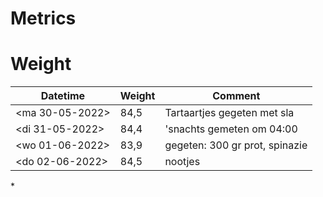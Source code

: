 * Metrics
* Weight
| Datetime              | Weight | Comment                        |
|-----------------------+--------+--------------------------------|
| <ma 30-05-2022>       | 84,5   | Tartaartjes gegeten met sla    |
| <di 31-05-2022>       | 84,4   | 'snachts gemeten om 04:00      |
| <wo 01-06-2022>       | 83,9   | gegeten: 300 gr prot, spinazie |
| <do 02-06-2022>       | 84,5   | nootjes                        |
*
